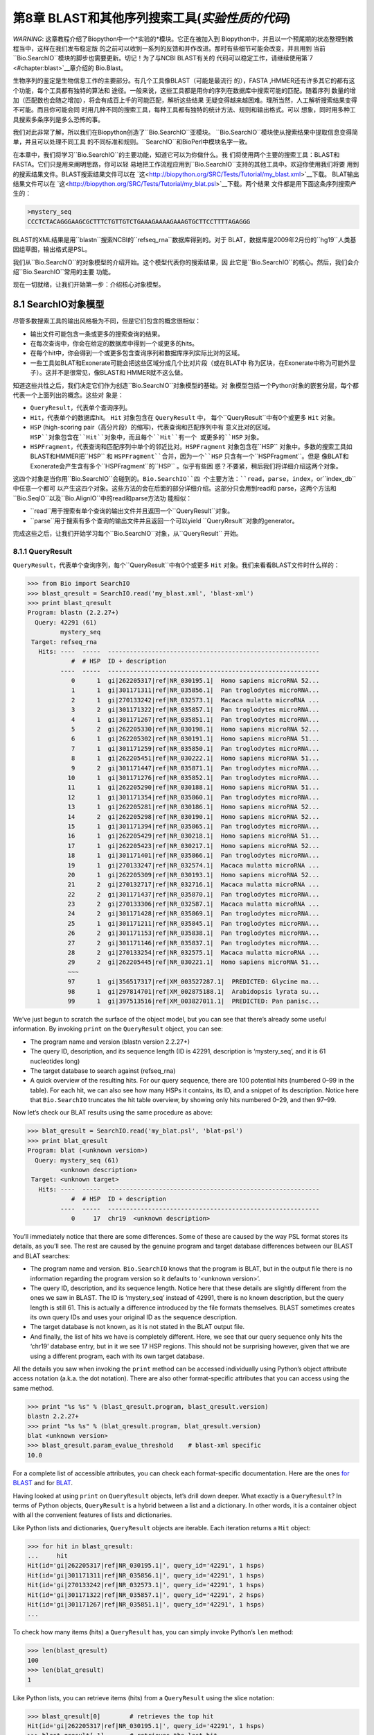 ﻿第8章  BLAST和其他序列搜索工具(*实验性质的代码*)
======================================================================

*WARNING*: 这章教程介绍了Biopython中一个*实验的*模块。它正在被加入到
Biopython中，并且以一个预尾期的状态整理到教程当中，这样在我们发布稳定版
的之前可以收到一系列的反馈和并作改进。那时有些细节可能会改变，并且用到
当前``Bio.SearchIO``模块的脚步也需要更新。切记！为了与NCBI BLAST有关的
代码可以稳定工作，请继续使用第\ `7 <#chapter:blast>`__章介绍的 Bio.Blast。

生物序列的鉴定是生物信息工作的主要部分。有几个工具像BLAST（可能是最流行
的），FASTA ,HMMER还有许多其它的都有这个功能，每个工具都有独特的算法和
途径。一般来说，这些工具都是用你的序列在数据库中搜索可能的匹配。随着序列
数量的增加（匹配数也会随之增加），将会有成百上千的可能匹配，解析这些结果
无疑变得越来越困难。理所当然，人工解析搜索结果变得不可能。而且你可能会同
时用几种不同的搜索工具，每种工具都有独特的统计方法、规则和输出格式。可以
想象，同时用多种工具搜索多条序列是多么恐怖的事。

我们对此非常了解，所以我们在Biopython创造了``Bio.SearchIO``亚模块。
``Bio.SearchIO``模块使从搜索结果中提取信息变得简单，并且可以处理不同工具
的不同标准和规则。``SearchIO``和BioPerl中模块名字一致。

在本章中，我们将学习``Bio.SearchIO``的主要功能，知道它可以为你做什么。我
们将使用两个主要的搜索工具：BLAST和FASTA。它们只是用来阐明思路，你可以轻
易地把工作流程应用到``Bio.SearchIO``支持的其他工具中。欢迎你使用我们将要
用到的搜索结果文件。BLAST搜索结果文件可以在
`这<http://biopython.org/SRC/Tests/Tutorial/my_blast.xml>`__下载。
BLAT输出结果文件可以在
`这<http://biopython.org/SRC/Tests/Tutorial/my_blat.psl>`__下载。两个结果
文件都是用下面这条序列搜索产生的：

.. code:: verbatim

    >mystery_seq
    CCCTCTACAGGGAAGCGCTTTCTGTTGTCTGAAAGAAAAGAAAGTGCTTCCTTTTAGAGGG

BLAST的XML结果是用``blastn``搜索NCBI的``refseq_rna``数据库得到的。对于
BLAT，数据库是2009年2月份的``hg19``人类基因组草图，输出格式是PSL。

我们从``Bio.SearchIO``的对象模型的介绍开始。这个模型代表你的搜索结果，因
此它是``Bio.SearchIO``的核心。然后，我们会介绍``Bio.SearchIO``常用的主要
功能。

现在一切就绪，让我们开始第一步：介绍核心对象模型。

8.1  SearchIO对象模型
------------------------------

尽管多数搜索工具的输出风格极为不同，但是它们包含的概念很相似：


-  输出文件可能包含一条或更多的搜索查询的结果。
-  在每次查询中，你会在给定的数据库中得到一个或更多的hits。
-  在每个hit中，你会得到一个或更多包含查询序列和数据库序列实际比对的区域。
-  一些工具如BLAT和Exonerate可能会把这些区域分成几个比对片段（或在BLAT中
   称为区块，在Exonerate中称为可能外显子）。这并不是很常见，像BLAST和
   HMMER就不这么做。

知道这些共性之后，我们决定它们作为创造``Bio.SearchIO``对象模型的基础。对
象模型包括一个Python对象的嵌套分层，每个都代表一个上面列出的概念。这些对
象是：

-  ``QueryResult``，代表单个查询序列。
-  ``Hit``，代表单个的数据库hit。 ``Hit`` 对象包含在 ``QueryResult`` 中，
   每个``QueryResult``中有0个或更多 ``Hit`` 对象。
-  ``HSP`` (high-scoring pair（高分片段）的缩写)，代表查询和匹配序列中有
   意义比对的区域。``HSP``对象包含在``Hit``对象中，而且每个``Hit``有一个
   或更多的``HSP`` 对象。   
-  ``HSPFragment``，代表查询和匹配序列中单个的邻近比对。``HSPFragment``
   对象包含在``HSP`` 对象中。多数的搜索工具如BLAST和HMMER把``HSP`` 和
   ``HSPFragment``合并，因为一个``HSP`` 只含有一个``HSPFragment``。但是
   像BLAT和Exonerate会产生含有多个``HSPFragment``的``HSP`` 。似乎有些困
   惑？不要紧，稍后我们将详细介绍这两个对象。

这四个对象是当你用``Bio.SearchIO``会碰到的。``Bio.SearchIO``四
个主要方法：``read``，``parse``，``index``，or``index_db``中任意一个都可
以产生这四个对象。这些方法的会在后面的部分详细介绍。这部分只会用到read和
parse，这两个方法和``Bio.SeqIO``以及``Bio.AlignIO``中的read和parse方法功
能相似：

-  ``read``用于搜索有单个查询的输出文件并且返回一个``QueryResult``对象。
-  ``parse``用于搜索有多个查询的输出文件并且返回一个可以yield
   ``QueryResult``对象的generator。

完成这些之后，让我们开始学习每个``Bio.SearchIO``对象，从``QueryResult``
开始。

8.1.1  QueryResult
~~~~~~~~~~~~~~~~~~

``QueryResult``，代表单个查询序列，每个``QueryResult``中有0个或更多 ``Hit``
对象。我们来看看BLAST文件时什么样的：

.. code:: verbatim

    >>> from Bio import SearchIO
    >>> blast_qresult = SearchIO.read('my_blast.xml', 'blast-xml')
    >>> print blast_qresult
    Program: blastn (2.2.27+)
      Query: 42291 (61)
             mystery_seq
     Target: refseq_rna
       Hits: ----  -----  ----------------------------------------------------------
                #  # HSP  ID + description                                          
             ----  -----  ----------------------------------------------------------
                0      1  gi|262205317|ref|NR_030195.1|  Homo sapiens microRNA 52...
                1      1  gi|301171311|ref|NR_035856.1|  Pan troglodytes microRNA...
                2      1  gi|270133242|ref|NR_032573.1|  Macaca mulatta microRNA ...
                3      2  gi|301171322|ref|NR_035857.1|  Pan troglodytes microRNA...
                4      1  gi|301171267|ref|NR_035851.1|  Pan troglodytes microRNA...
                5      2  gi|262205330|ref|NR_030198.1|  Homo sapiens microRNA 52...
                6      1  gi|262205302|ref|NR_030191.1|  Homo sapiens microRNA 51...
                7      1  gi|301171259|ref|NR_035850.1|  Pan troglodytes microRNA...
                8      1  gi|262205451|ref|NR_030222.1|  Homo sapiens microRNA 51...
                9      2  gi|301171447|ref|NR_035871.1|  Pan troglodytes microRNA...
               10      1  gi|301171276|ref|NR_035852.1|  Pan troglodytes microRNA...
               11      1  gi|262205290|ref|NR_030188.1|  Homo sapiens microRNA 51...
               12      1  gi|301171354|ref|NR_035860.1|  Pan troglodytes microRNA...
               13      1  gi|262205281|ref|NR_030186.1|  Homo sapiens microRNA 52...
               14      2  gi|262205298|ref|NR_030190.1|  Homo sapiens microRNA 52...
               15      1  gi|301171394|ref|NR_035865.1|  Pan troglodytes microRNA...
               16      1  gi|262205429|ref|NR_030218.1|  Homo sapiens microRNA 51...
               17      1  gi|262205423|ref|NR_030217.1|  Homo sapiens microRNA 52...
               18      1  gi|301171401|ref|NR_035866.1|  Pan troglodytes microRNA...
               19      1  gi|270133247|ref|NR_032574.1|  Macaca mulatta microRNA ...
               20      1  gi|262205309|ref|NR_030193.1|  Homo sapiens microRNA 52...
               21      2  gi|270132717|ref|NR_032716.1|  Macaca mulatta microRNA ...
               22      2  gi|301171437|ref|NR_035870.1|  Pan troglodytes microRNA...
               23      2  gi|270133306|ref|NR_032587.1|  Macaca mulatta microRNA ...
               24      2  gi|301171428|ref|NR_035869.1|  Pan troglodytes microRNA...
               25      1  gi|301171211|ref|NR_035845.1|  Pan troglodytes microRNA...
               26      2  gi|301171153|ref|NR_035838.1|  Pan troglodytes microRNA...
               27      2  gi|301171146|ref|NR_035837.1|  Pan troglodytes microRNA...
               28      2  gi|270133254|ref|NR_032575.1|  Macaca mulatta microRNA ...
               29      2  gi|262205445|ref|NR_030221.1|  Homo sapiens microRNA 51...
               ~~~
               97      1  gi|356517317|ref|XM_003527287.1|  PREDICTED: Glycine ma...
               98      1  gi|297814701|ref|XM_002875188.1|  Arabidopsis lyrata su...
               99      1  gi|397513516|ref|XM_003827011.1|  PREDICTED: Pan panisc...

We’ve just begun to scratch the surface of the object model, but you can
see that there’s already some useful information. By invoking ``print``
on the ``QueryResult`` object, you can see:

-  The program name and version (blastn version 2.2.27+)
-  The query ID, description, and its sequence length (ID is 42291,
   description is ‘mystery\_seq’, and it is 61 nucleotides long)
-  The target database to search against (refseq\_rna)
-  A quick overview of the resulting hits. For our query sequence, there
   are 100 potential hits (numbered 0–99 in the table). For each hit, we
   can also see how many HSPs it contains, its ID, and a snippet of its
   description. Notice here that ``Bio.SearchIO`` truncates the hit
   table overview, by showing only hits numbered 0–29, and then 97–99.

Now let’s check our BLAT results using the same procedure as above:

.. code:: verbatim

    >>> blat_qresult = SearchIO.read('my_blat.psl', 'blat-psl')
    >>> print blat_qresult
    Program: blat (<unknown version>)
      Query: mystery_seq (61)
             <unknown description>
     Target: <unknown target>
       Hits: ----  -----  ----------------------------------------------------------
                #  # HSP  ID + description                                          
             ----  -----  ----------------------------------------------------------
                0     17  chr19  <unknown description>                              

You’ll immediately notice that there are some differences. Some of these
are caused by the way PSL format stores its details, as you’ll see. The
rest are caused by the genuine program and target database differences
between our BLAST and BLAT searches:

-  The program name and version. ``Bio.SearchIO`` knows that the program
   is BLAT, but in the output file there is no information regarding the
   program version so it defaults to ‘<unknown version>’.
-  The query ID, description, and its sequence length. Notice here that
   these details are slightly different from the ones we saw in BLAST.
   The ID is ‘mystery\_seq’ instead of 42991, there is no known
   description, but the query length is still 61. This is actually a
   difference introduced by the file formats themselves. BLAST sometimes
   creates its own query IDs and uses your original ID as the sequence
   description.
-  The target database is not known, as it is not stated in the BLAT
   output file.
-  And finally, the list of hits we have is completely different. Here,
   we see that our query sequence only hits the ‘chr19’ database entry,
   but in it we see 17 HSP regions. This should not be surprising
   however, given that we are using a different program, each with its
   own target database.

All the details you saw when invoking the ``print`` method can be
accessed individually using Python’s object attribute access notation
(a.k.a. the dot notation). There are also other format-specific
attributes that you can access using the same method.

.. code:: verbatim

    >>> print "%s %s" % (blast_qresult.program, blast_qresult.version)
    blastn 2.2.27+
    >>> print "%s %s" % (blat_qresult.program, blat_qresult.version)
    blat <unknown version>
    >>> blast_qresult.param_evalue_threshold    # blast-xml specific
    10.0

For a complete list of accessible attributes, you can check each
format-specific documentation. Here are the ones `for
BLAST <http://biopython.org/DIST/docs/api/Bio.SearchIO.BlastIO-module.html>`__
and for
`BLAT <http://biopython.org/DIST/docs/api/Bio.SearchIO.BlatIO-module.html>`__.

Having looked at using ``print`` on ``QueryResult`` objects, let’s drill
down deeper. What exactly is a ``QueryResult``? In terms of Python
objects, ``QueryResult`` is a hybrid between a list and a dictionary. In
other words, it is a container object with all the convenient features
of lists and dictionaries.

Like Python lists and dictionaries, ``QueryResult`` objects are
iterable. Each iteration returns a ``Hit`` object:

.. code:: verbatim

    >>> for hit in blast_qresult:
    ...     hit
    Hit(id='gi|262205317|ref|NR_030195.1|', query_id='42291', 1 hsps)
    Hit(id='gi|301171311|ref|NR_035856.1|', query_id='42291', 1 hsps)
    Hit(id='gi|270133242|ref|NR_032573.1|', query_id='42291', 1 hsps)
    Hit(id='gi|301171322|ref|NR_035857.1|', query_id='42291', 2 hsps)
    Hit(id='gi|301171267|ref|NR_035851.1|', query_id='42291', 1 hsps)
    ...

To check how many items (hits) a ``QueryResult`` has, you can simply
invoke Python’s ``len`` method:

.. code:: verbatim

    >>> len(blast_qresult)
    100
    >>> len(blat_qresult)
    1

Like Python lists, you can retrieve items (hits) from a ``QueryResult``
using the slice notation:

.. code:: verbatim

    >>> blast_qresult[0]        # retrieves the top hit
    Hit(id='gi|262205317|ref|NR_030195.1|', query_id='42291', 1 hsps)
    >>> blast_qresult[-1]       # retrieves the last hit
    Hit(id='gi|397513516|ref|XM_003827011.1|', query_id='42291', 1 hsps)

To retrieve multiple hits, you can slice ``QueryResult`` objects using
the slice notation as well. In this case, the slice will return a new
``QueryResult`` object containing only the sliced hits:

.. code:: verbatim

    >>> blast_slice = blast_qresult[:3]     # slices the first three hits
    >>> print blast_slice
    Program: blastn (2.2.27+)
      Query: 42291 (61)
             mystery_seq
     Target: refseq_rna
       Hits: ----  -----  ----------------------------------------------------------
                #  # HSP  ID + description                                          
             ----  -----  ----------------------------------------------------------
                0      1  gi|262205317|ref|NR_030195.1|  Homo sapiens microRNA 52...
                1      1  gi|301171311|ref|NR_035856.1|  Pan troglodytes microRNA...
                2      1  gi|270133242|ref|NR_032573.1|  Macaca mulatta microRNA ...

Like Python dictionaries, you can also retrieve hits using the hit’s ID.
This is particularly useful if you know a given hit ID exists within a
search query results:

.. code:: verbatim

    >>> blast_qresult['gi|262205317|ref|NR_030195.1|']
    Hit(id='gi|262205317|ref|NR_030195.1|', query_id='42291', 1 hsps)

You can also get a full list of ``Hit`` objects using ``hits`` and a
full list of ``Hit`` IDs using ``hit_keys``:

.. code:: verbatim

    >>> blast_qresult.hits
    [...]       # list of all hits
    >>> blast_qresult.hit_keys
    [...]       # list of all hit IDs

What if you just want to check whether a particular hit is present in
the query results? You can do a simple Python membership test using the
``in`` keyword:

.. code:: verbatim

    >>> 'gi|262205317|ref|NR_030195.1|' in blast_qresult
    True
    >>> 'gi|262205317|ref|NR_030194.1|' in blast_qresult
    False

Sometimes, knowing whether a hit is present is not enough; you also want
to know the rank of the hit. Here, the ``index`` method comes to the
rescue:

.. code:: verbatim

    >>> blast_qresult.index('gi|301171437|ref|NR_035870.1|')
    22

Remember that we’re using Python’s indexing style here, which is
zero-based. This means our hit above is ranked at no. 23, not 22.

Also, note that the hit rank you see here is based on the native hit
ordering present in the original search output file. Different search
tools may order these hits based on different criteria.

If the native hit ordering doesn’t suit your taste, you can use the
``sort`` method of the ``QueryResult`` object. It is very similar to
Python’s ``list.sort`` method, with the addition of an option to create
a new sorted ``QueryResult`` object or not.

Here is an example of using ``QueryResult.sort`` to sort the hits based
on each hit’s full sequence length. For this particular sort, we’ll set
the ``in_place`` flag to ``False`` so that sorting will return a new
``QueryResult`` object and leave our initial object unsorted. We’ll also
set the ``reverse`` flag to ``True`` so that we sort in descending
order.

.. code:: verbatim

    >>> for hit in blast_qresult[:5]:   # id and sequence length of the first five hits
    ...     print hit.id, hit.seq_len
    ...
    gi|262205317|ref|NR_030195.1| 61
    gi|301171311|ref|NR_035856.1| 60
    gi|270133242|ref|NR_032573.1| 85
    gi|301171322|ref|NR_035857.1| 86
    gi|301171267|ref|NR_035851.1| 80

    >>> sort_key = lambda hit: hit.seq_len
    >>> sorted_qresult = blast_qresult.sort(key=sort_key, reverse=True, in_place=False)
    >>> for hit in sorted_qresult[:5]:
    ...     print hit.id, hit.seq_len
    ...
    gi|397513516|ref|XM_003827011.1| 6002
    gi|390332045|ref|XM_776818.2| 4082
    gi|390332043|ref|XM_003723358.1| 4079
    gi|356517317|ref|XM_003527287.1| 3251
    gi|356543101|ref|XM_003539954.1| 2936

The advantage of having the ``in_place`` flag here is that we’re
preserving the native ordering, so we may use it again later. You should
note that this is not the default behavior of ``QueryResult.sort``,
however, which is why we needed to set the ``in_place`` flag to ``True``
explicitly.

At this point, you’ve known enough about ``QueryResult`` objects to make
it work for you. But before we go on to the next object in the
``Bio.SearchIO`` model, let’s take a look at two more sets of methods
that could make it even easier to work with ``QueryResult`` objects: the
``filter`` and ``map`` methods.

If you’re familiar with Python’s list comprehensions, generator
expressions or the built in ``filter`` and ``map`` functions, you’ll
know how useful they are for working with list-like objects (if you’re
not, check them out!). You can use these built in methods to manipulate
``QueryResult`` objects, but you’ll end up with regular Python lists and
lose the ability to do more interesting manipulations.

That’s why, ``QueryResult`` objects provide its own flavor of ``filter``
and ``map`` methods. Analogous to ``filter``, there are ``hit_filter``
and ``hsp_filter`` methods. As their name implies, these methods filter
its ``QueryResult`` object either on its ``Hit`` objects or ``HSP``
objects. Similarly, analogous to ``map``, ``QueryResult`` objects also
provide the ``hit_map`` and ``hsp_map`` methods. These methods apply a
given function to all hits or HSPs in a ``QueryResult`` object,
respectively.

Let’s see these methods in action, beginning with ``hit_filter``. This
method accepts a callback function that checks whether a given ``Hit``
object passes the condition you set or not. In other words, the function
must accept as its argument a single ``Hit`` object and returns ``True``
or ``False``.

Here is an example of using ``hit_filter`` to filter out ``Hit`` objects
that only have one HSP:

.. code:: verbatim

    >>> filter_func = lambda hit: len(hit.hsps) > 1     # the callback function
    >>> len(blast_qresult)      # no. of hits before filtering
    100
    >>> filtered_qresult = blast_qresult.hit_filter(filter_func)
    >>> len(filtered_qresult)   # no. of hits after filtering
    37
    >>> for hit in filtered_qresult[:5]:    # quick check for the hit lengths
    ...     print hit.id, len(hit.hsps)
    gi|301171322|ref|NR_035857.1| 2
    gi|262205330|ref|NR_030198.1| 2
    gi|301171447|ref|NR_035871.1| 2
    gi|262205298|ref|NR_030190.1| 2
    gi|270132717|ref|NR_032716.1| 2

``hsp_filter`` works the same as ``hit_filter``, only instead of looking
at the ``Hit`` objects, it performs filtering on the ``HSP`` objects in
each hits.

As for the ``map`` methods, they too accept a callback function as their
arguments. However, instead of returning ``True`` or ``False``, the
callback function must return the modified ``Hit`` or ``HSP`` object
(depending on whether you’re using ``hit_map`` or ``hsp_map``).

Let’s see an example where we’re using ``hit_map`` to rename the hit
IDs:

.. code:: verbatim

    >>> def map_func(hit):
    ...     hit.id = hit.id.split('|')[3]   # renames 'gi|301171322|ref|NR_035857.1|' to 'NR_035857.1'
    ...     return hit
    ...
    >>> mapped_qresult = blast_qresult.hit_map(map_func)
    >>> for hit in mapped_qresult[:5]:
    ...     print hit.id
    NR_030195.1
    NR_035856.1
    NR_032573.1
    NR_035857.1
    NR_035851.1

Again, ``hsp_map`` works the same as ``hit_map``, but on ``HSP`` objects
instead of ``Hit`` objects.

8.1.2  Hit
~~~~~~~~~~

``Hit`` objects represent all query results from a single database
entry. They are the second-level container in the ``Bio.SearchIO``
object hierarchy. You’ve seen that they are contained by ``QueryResult``
objects, but they themselves contain ``HSP`` objects.

Let’s see what they look like, beginning with our BLAST search:

.. code:: verbatim

    >>> from Bio import SearchIO
    >>> blast_qresult = SearchIO.read('my_blast.xml', 'blast-xml')
    >>> blast_hit = blast_qresult[3]    # fourth hit from the query result

.. code:: verbatim

    >>> print blast_hit
    Query: 42291
           mystery_seq
      Hit: gi|301171322|ref|NR_035857.1| (86)
           Pan troglodytes microRNA mir-520c (MIR520C), microRNA
     HSPs: ----  --------  ---------  ------  ---------------  ---------------------
              #   E-value  Bit score    Span      Query range              Hit range
           ----  --------  ---------  ------  ---------------  ---------------------
              0   8.9e-20     100.47      60           [1:61]                [13:73]
              1   3.3e-06      55.39      60           [0:60]                [13:73]

You see that we’ve got the essentials covered here:

-  The query ID and description is present. A hit is always tied to a
   query, so we want to keep track of the originating query as well.
   These values can be accessed from a hit using the ``query_id`` and
   ``query_description`` attributes.
-  We also have the unique hit ID, description, and full sequence
   lengths. They can be accessed using ``id``, ``description``, and
   ``seq_len``, respectively.
-  Finally, there’s a table containing quick information about the HSPs
   this hit contains. In each row, we’ve got the important HSP details
   listed: the HSP index, its e-value, its bit score, its span (the
   alignment length including gaps), its query coordinates, and its hit
   coordinates.

Now let’s contrast this with the BLAT search. Remember that in the BLAT
search we had one hit with 17 HSPs.

.. code:: verbatim

    >>> blat_qresult = SearchIO.read('my_blat.psl', 'blat-psl')
    >>> blat_hit = blat_qresult[0]      # the only hit
    >>> print blat_hit
    Query: mystery_seq
           <unknown description>
      Hit: chr19 (59128983)
           <unknown description>
     HSPs: ----  --------  ---------  ------  ---------------  ---------------------
              #   E-value  Bit score    Span      Query range              Hit range
           ----  --------  ---------  ------  ---------------  ---------------------
              0         ?          ?       ?           [0:61]    [54204480:54204541]
              1         ?          ?       ?           [0:61]    [54233104:54264463]
              2         ?          ?       ?           [0:61]    [54254477:54260071]
              3         ?          ?       ?           [1:61]    [54210720:54210780]
              4         ?          ?       ?           [0:60]    [54198476:54198536]
              5         ?          ?       ?           [0:61]    [54265610:54265671]
              6         ?          ?       ?           [0:61]    [54238143:54240175]
              7         ?          ?       ?           [0:60]    [54189735:54189795]
              8         ?          ?       ?           [0:61]    [54185425:54185486]
              9         ?          ?       ?           [0:60]    [54197657:54197717]
             10         ?          ?       ?           [0:61]    [54255662:54255723]
             11         ?          ?       ?           [0:61]    [54201651:54201712]
             12         ?          ?       ?           [8:60]    [54206009:54206061]
             13         ?          ?       ?          [10:61]    [54178987:54179038]
             14         ?          ?       ?           [8:61]    [54212018:54212071]
             15         ?          ?       ?           [8:51]    [54234278:54234321]
             16         ?          ?       ?           [8:61]    [54238143:54238196]

Here, we’ve got a similar level of detail as with the BLAST hit we saw
earlier. There are some differences worth explaining, though:

-  The e-value and bit score column values. As BLAT HSPs do not have
   e-values and bit scores, the display defaults to ‘?’.
-  What about the span column? The span values is meant to display the
   complete alignment length, which consists of all residues and any
   gaps that may be present. The PSL format do not have this information
   readily available and ``Bio.SearchIO`` does not attempt to try guess
   what it is, so we get a ‘?’ similar to the e-value and bit score
   columns.

In terms of Python objects, ``Hit`` behaves almost the same as Python
lists, but contain ``HSP`` objects exclusively. If you’re familiar with
lists, you should encounter no difficulties working with the ``Hit``
object.

Just like Python lists, ``Hit`` objects are iterable, and each iteration
returns one ``HSP`` object it contains:

.. code:: verbatim

    >>> for hsp in blast_hit:
    ...     hsp
    HSP(hit_id='gi|301171322|ref|NR_035857.1|', query_id='42291', 1 fragments)
    HSP(hit_id='gi|301171322|ref|NR_035857.1|', query_id='42291', 1 fragments)

You can invoke ``len`` on a ``Hit`` to see how many ``HSP`` objects it
has:

.. code:: verbatim

    >>> len(blast_hit)
    2
    >>> len(blat_hit)
    17

You can use the slice notation on ``Hit`` objects, whether to retrieve
single ``HSP`` or multiple ``HSP`` objects. Like ``QueryResult``, if you
slice for multiple ``HSP``, a new ``Hit`` object will be returned
containing only the sliced ``HSP`` objects:

.. code:: verbatim

    >>> blat_hit[0]                 # retrieve single items
    HSP(hit_id='chr19', query_id='mystery_seq', 1 fragments)
    >>> sliced_hit = blat_hit[4:9]  # retrieve multiple items
    >>> len(sliced_hit)
    5
    >>> print sliced_hit
    Query: mystery_seq
           <unknown description>
      Hit: chr19 (59128983)
           <unknown description>
     HSPs: ----  --------  ---------  ------  ---------------  ---------------------
              #   E-value  Bit score    Span      Query range              Hit range
           ----  --------  ---------  ------  ---------------  ---------------------
              0         ?          ?       ?           [0:60]    [54198476:54198536]
              1         ?          ?       ?           [0:61]    [54265610:54265671]
              2         ?          ?       ?           [0:61]    [54238143:54240175]
              3         ?          ?       ?           [0:60]    [54189735:54189795]
              4         ?          ?       ?           [0:61]    [54185425:54185486]

You can also sort the ``HSP`` inside a ``Hit``, using the exact same
arguments like the sort method you saw in the ``QueryResult`` object.

Finally, there are also the ``filter`` and ``map`` methods you can use
on ``Hit`` objects. Unlike in the ``QueryResult`` object, ``Hit``
objects only have one variant of ``filter`` (``Hit.filter``) and one
variant of ``map`` (``Hit.map``). Both of ``Hit.filter`` and ``Hit.map``
work on the ``HSP`` objects a ``Hit`` has.

8.1.3  HSP
~~~~~~~~~~

``HSP`` (high-scoring pair) represents region(s) in the hit sequence
that contains significant alignment(s) to the query sequence. It
contains the actual match between your query sequence and a database
entry. As this match is determined by the sequence search tool’s
algorithms, the ``HSP`` object contains the bulk of the statistics
computed by the search tool. This also makes the distinction between
``HSP`` objects from different search tools more apparent compared to
the differences you’ve seen in ``QueryResult`` or ``Hit`` objects.

Let’s see some examples from our BLAST and BLAT searches. We’ll look at
the BLAST HSP first:

.. code:: verbatim

    >>> from Bio import SearchIO
    >>> blast_qresult = SearchIO.read('my_blast.xml', 'blast-xml')
    >>> blast_hsp = blast_qresult[0][0]    # first hit, first hsp

.. code:: verbatim

    >>> print blast_hsp
          Query: 42291 mystery_seq
            Hit: gi|262205317|ref|NR_030195.1| Homo sapiens microRNA 520b (MIR520...
    Query range: [0:61] (1)
      Hit range: [0:61] (1)
    Quick stats: evalue 4.9e-23; bitscore 111.29
      Fragments: 1 (61 columns)
         Query - CCCTCTACAGGGAAGCGCTTTCTGTTGTCTGAAAGAAAAGAAAGTGCTTCCTTTTAGAGGG
                 |||||||||||||||||||||||||||||||||||||||||||||||||||||||||||||
           Hit - CCCTCTACAGGGAAGCGCTTTCTGTTGTCTGAAAGAAAAGAAAGTGCTTCCTTTTAGAGGG

Just like ``QueryResult`` and ``Hit``, invoking ``print`` on an ``HSP``
shows its general details:

-  There are the query and hit IDs and descriptions. We need these to
   identify our ``HSP``.
-  We’ve also got the matching range of the query and hit sequences. The
   slice notation we’re using here is an indication that the range is
   displayed using Python’s indexing style (zero-based, half open). The
   number inside the parenthesis denotes the strand. In this case, both
   sequences have the plus strand.
-  Some quick statistics are available: the e-value and bitscore.
-  There is information about the HSP fragments. Ignore this for now; it
   will be explained later on.
-  And finally, we have the query and hit sequence alignment itself.

These details can be accessed on their own using the dot notation, just
like in ``QueryResult`` and ``Hit``:

.. code:: verbatim

    >>> blast_hsp.query_range
    (0, 61)

.. code:: verbatim

    >>> blast_hsp.evalue
    4.91307e-23

They’re not the only attributes available, though. ``HSP`` objects come
with a default set of properties that makes it easy to probe their
various details. Here are some examples:

.. code:: verbatim

    >>> blast_hsp.hit_start         # start coordinate of the hit sequence
    0
    >>> blast_hsp.query_span        # how many residues in the query sequence
    61
    >>> blast_hsp.aln_span          # how long the alignment is
    61

Check out the ``HSP``
`documentation <http://biopython.org/DIST/docs/api/Bio.SearchIO._model.hsp-module.html>`__
for a full list of these predefined properties.

Furthermore, each sequence search tool usually computes its own
statistics / details for its ``HSP`` objects. For example, an XML BLAST
search also outputs the number of gaps and identical residues. These
attributes can be accessed like so:

.. code:: verbatim

    >>> blast_hsp.gap_num       # number of gaps
    0
    >>> blast_hsp.ident_num     # number of identical residues
    61

These details are format-specific; they may not be present in other
formats. To see which details are available for a given sequence search
tool, you should check the format’s documentation in ``Bio.SearchIO``.
Alternatively, you may also use ``.__dict__.keys()`` for a quick list of
what’s available:

.. code:: verbatim

    >>> blast_hsp.__dict__.keys()
    ['bitscore', 'evalue', 'ident_num', 'gap_num', 'bitscore_raw', 'pos_num', '_items']

Finally, you may have noticed that the ``query`` and ``hit`` attributes
of our HSP are not just regular strings:

.. code:: verbatim

    >>> blast_hsp.query
    SeqRecord(seq=Seq('CCCTCTACAGGGAAGCGCTTTCTGTTGTCTGAAAGAAAAGAAAGTGCTTCCTTT...GGG', DNAAlphabet()), id='42291', name='aligned query sequence', description='mystery_seq', dbxrefs=[])
    >>> blast_hsp.hit
    SeqRecord(seq=Seq('CCCTCTACAGGGAAGCGCTTTCTGTTGTCTGAAAGAAAAGAAAGTGCTTCCTTT...GGG', DNAAlphabet()), id='gi|262205317|ref|NR_030195.1|', name='aligned hit sequence', description='Homo sapiens microRNA 520b (MIR520B), microRNA', dbxrefs=[])

They are ``SeqRecord`` objects you saw earlier in
Section \ `4 <#chapter:SeqRecord>`__! This means that you can do all
sorts of interesting things you can do with ``SeqRecord`` objects on
``HSP.query`` and/or ``HSP.hit``.

It should not surprise you now that the ``HSP`` object has an
``alignment`` property which is a ``MultipleSeqAlignment`` object:

.. code:: verbatim

    >>> print blast_hsp.aln
    DNAAlphabet() alignment with 2 rows and 61 columns
    CCCTCTACAGGGAAGCGCTTTCTGTTGTCTGAAAGAAAAGAAAG...GGG 42291
    CCCTCTACAGGGAAGCGCTTTCTGTTGTCTGAAAGAAAAGAAAG...GGG gi|262205317|ref|NR_030195.1|

Having probed the BLAST HSP, let’s now take a look at HSPs from our BLAT
results for a different kind of HSP. As usual, we’ll begin by invoking
``print`` on it:

.. code:: verbatim

    >>> blat_qresult = SearchIO.read('my_blat.psl', 'blat-psl')
    >>> blat_hsp = blat_qresult[0][0]       # first hit, first hsp
    >>> print blat_hsp
          Query: mystery_seq <unknown description>
            Hit: chr19 <unknown description>
    Query range: [0:61] (1)
      Hit range: [54204480:54204541] (1)
    Quick stats: evalue ?; bitscore ?
      Fragments: 1 (? columns)

Some of the outputs you may have already guessed. We have the query and
hit IDs and descriptions and the sequence coordinates. Values for evalue
and bitscore is ‘?’ as BLAT HSPs do not have these attributes. But The
biggest difference here is that you don’t see any sequence alignments
displayed. If you look closer, PSL formats themselves do not have any
hit or query sequences, so ``Bio.SearchIO`` won’t create any sequence or
alignment objects. What happens if you try to access ``HSP.query``,
``HSP.hit``, or ``HSP.aln``? You’ll get the default values for these
attributes, which is ``None``:

.. code:: verbatim

    >>> blat_hsp.hit is None
    True
    >>> blat_hsp.query is None
    True
    >>> blat_hsp.aln is None
    True

This does not affect other attributes, though. For example, you can
still access the length of the query or hit alignment. Despite not
displaying any attributes, the PSL format still have this information so
``Bio.SearchIO`` can extract them:

.. code:: verbatim

    >>> blat_hsp.query_span     # length of query match
    61
    >>> blat_hsp.hit_span       # length of hit match
    61

Other format-specific attributes are still present as well:

.. code:: verbatim

    >>> blat_hsp.score          # PSL score
    61
    >>> blat_hsp.mismatch_num   # the mismatch column
    0

So far so good? Things get more interesting when you look at another
‘variant’ of HSP present in our BLAT results. You might recall that in
BLAT searches, sometimes we get our results separated into ‘blocks’.
These blocks are essentially alignment fragments that may have some
intervening sequence between them.

Let’s take a look at a BLAT HSP that contains multiple blocks to see how
``Bio.SearchIO`` deals with this:

.. code:: verbatim

    >>> blat_hsp2 = blat_qresult[0][1]      # first hit, second hsp
    >>> print blat_hsp2
          Query: mystery_seq <unknown description>
            Hit: chr19 <unknown description>
    Query range: [0:61] (1)
      Hit range: [54233104:54264463] (1)
    Quick stats: evalue ?; bitscore ?
      Fragments: ---  --------------  ----------------------  ----------------------
                   #            Span             Query range               Hit range
                 ---  --------------  ----------------------  ----------------------
                   0               ?                  [0:18]     [54233104:54233122]
                   1               ?                 [18:61]     [54264420:54264463]

What’s happening here? We still some essential details covered: the IDs
and descriptions, the coordinates, and the quick statistics are similar
to what you’ve seen before. But the fragments detail is all different.
Instead of showing ‘Fragments: 1’, we now have a table with two data
rows.

This is how ``Bio.SearchIO`` deals with HSPs having multiple fragments.
As mentioned before, an HSP alignment may be separated by intervening
sequences into fragments. The intervening sequences are not part of the
query-hit match, so they should not be considered part of query nor hit
sequence. However, they do affect how we deal with sequence coordinates,
so we can’t ignore them.

Take a look at the hit coordinate of the HSP above. In the
``Hit range:`` field, we see that the coordinate is
``[54233104:54264463]``. But looking at the table rows, we see that not
the entire region spanned by this coordinate matches our query.
Specifically, the intervening region spans from ``54233122`` to
``54264420``.

Why then, is the query coordinates seem to be contiguous, you ask? This
is perfectly fine. In this case it means that the query match is
contiguous (no intervening regions), while the hit match is not.

All these attributes are accessible from the HSP directly, by the way:

.. code:: verbatim

    >>> blat_hsp2.hit_range         # hit start and end coordinates of the entire HSP
    (54233104, 54264463)
    >>> blat_hsp2.hit_range_all     # hit start and end coordinates of each fragment
    [(54233104, 54233122), (54264420, 54264463)]
    >>> blat_hsp2.hit_span          # hit span of the entire HSP
    31359
    >>> blat_hsp2.hit_span_all      # hit span of each fragment
    [18, 43]
    >>> blat_hsp2.hit_inter_ranges  # start and end coordinates of intervening regions in the hit sequence
    [(54233122, 54264420)]
    >>> blat_hsp2.hit_inter_spans   # span of intervening regions in the hit sequence
    [31298]

Most of these attributes are not readily available from the PSL file we
have, but ``Bio.SearchIO`` calculates them for you on the fly when you
parse the PSL file. All it needs are the start and end coordinates of
each fragment.

What about the ``query``, ``hit``, and ``aln`` attributes? If the HSP
has multiple fragments, you won’t be able to use these attributes as
they only fetch single ``SeqRecord`` or ``MultipleSeqAlignment``
objects. However, you can use their ``*_all`` counterparts:
``query_all``, ``hit_all``, and ``aln_all``. These properties will
return a list containing ``SeqRecord`` or ``MultipleSeqAlignment``
objects from each of the HSP fragment. There are other attributes that
behave similarly, i.e. they only work for HSPs with one fragment. Check
out the ``HSP``
`documentation <http://biopython.org/DIST/docs/api/Bio.SearchIO._model.hsp-module.html>`__
for a full list.

Finally, to check whether you have multiple fragments or not, you can
use the ``is_fragmented`` property like so:

.. code:: verbatim

    >>> blat_hsp2.is_fragmented     # BLAT HSP with 2 fragments
    True
    >>> blat_hsp.is_fragmented      # BLAT HSP from earlier, with one fragment
    False

Before we move on, you should also know that we can use the slice
notation on ``HSP`` objects, just like ``QueryResult`` or ``Hit``
objects. When you use this notation, you’ll get an ``HSPFragment``
object in return, the last component of the object model.

8.1.4  HSPFragment
~~~~~~~~~~~~~~~~~~

``HSPFragment`` represents a single, contiguous match between the query
and hit sequences. You could consider it the core of the object model
and search result, since it is the presence of these fragments that
determine whether your search have results or not.

In most cases, you don’t have to deal with ``HSPFragment`` objects
directly since not that many sequence search tools fragment their HSPs.
When you do have to deal with them, what you should remember is that
``HSPFragment`` objects were written with to be as compact as possible.
In most cases, they only contain attributes directly related to
sequences: strands, reading frames, alphabets, coordinates, the
sequences themselves, and their IDs and descriptions.

These attributes are readily shown when you invoke ``print`` on an
``HSPFragment``. Here’s an example, taken from our BLAST search:

.. code:: verbatim

    >>> from Bio import SearchIO
    >>> blast_qresult = SearchIO.read('my_blast.xml', 'blast-xml')
    >>> blast_frag = blast_qresult[0][0][0]    # first hit, first hsp, first fragment
    >>> print blast_frag
          Query: 42291 mystery_seq
            Hit: gi|262205317|ref|NR_030195.1| Homo sapiens microRNA 520b (MIR520...
    Query range: [0:61] (1)
      Hit range: [0:61] (1)
      Fragments: 1 (61 columns)
         Query - CCCTCTACAGGGAAGCGCTTTCTGTTGTCTGAAAGAAAAGAAAGTGCTTCCTTTTAGAGGG
                 |||||||||||||||||||||||||||||||||||||||||||||||||||||||||||||
           Hit - CCCTCTACAGGGAAGCGCTTTCTGTTGTCTGAAAGAAAAGAAAGTGCTTCCTTTTAGAGGG

At this level, the BLAT fragment looks quite similar to the BLAST
fragment, save for the query and hit sequences which are not present:

.. code:: verbatim

    >>> blat_qresult = SearchIO.read('my_blat.psl', 'blat-psl')
    >>> blat_frag = blat_qresult[0][0][0]    # first hit, first hsp, first fragment
    >>> print blat_frag
          Query: mystery_seq <unknown description>
            Hit: chr19 <unknown description>
    Query range: [0:61] (1)
      Hit range: [54204480:54204541] (1)
      Fragments: 1 (? columns)

In all cases, these attributes are accessible using our favorite dot
notation. Some examples:

.. code:: verbatim

    >>> blast_frag.query_start      # query start coordinate
    0
    >>> blast_frag.hit_strand       # hit sequence strand
    1
    >>> blast_frag.hit              # hit sequence, as a SeqRecord object
    SeqRecord(seq=Seq('CCCTCTACAGGGAAGCGCTTTCTGTTGTCTGAAAGAAAAGAAAGTGCTTCCTTT...GGG', DNAAlphabet()), id='gi|262205317|ref|NR_030195.1|', name='aligned hit sequence', description='Homo sapiens microRNA 520b (MIR520B), microRNA', dbxrefs=[])

8.2  A note about standards and conventions
-------------------------------------------

Before we move on to the main functions, there is something you ought to
know about the standards ``Bio.SearchIO`` uses. If you’ve worked with
multiple sequence search tools, you might have had to deal with the many
different ways each program deals with things like sequence coordinates.
It might not have been a pleasant experience as these search tools
usually have their own standards. For example, one tools might use
one-based coordinates, while the other uses zero-based coordinates. Or,
one program might reverse the start and end coordinates if the strand is
minus, while others don’t. In short, these often creates unnecessary
mess must be dealt with.

We realize this problem ourselves and we intend to address it in
``Bio.SearchIO``. After all, one of the goals of ``Bio.SearchIO`` is to
create a common, easy to use interface to deal with various search
output files. This means creating standards that extend beyond the
object model you just saw.

Now, you might complain, "Not another standard!". Well, eventually we
have to choose one convention or the other, so this is necessary. Plus,
we’re not creating something entirely new here; just adopting a standard
we think is best for a Python programmer (it is Biopython, after all).

There are three implicit standards that you can expect when working with
``Bio.SearchIO``:

-  The first one pertains to sequence coordinates. In ``Bio.SearchIO``,
   all sequence coordinates follows Python’s coordinate style:
   zero-based and half open. For example, if in a BLAST XML output file
   the start and end coordinates of an HSP are 10 and 28, they would
   become 9 and 28 in ``Bio.SearchIO``. The start coordinate becomes 9
   because Python indices start from zero, while the end coordinate
   remains 28 as Python slices omit the last item in an interval.
-  The second is on sequence coordinate orders. In ``Bio.SearchIO``,
   start coordinates are always less than or equal to end coordinates.
   This isn’t always the case with all sequence search tools, as some of
   them have larger start coordinates when the sequence strand is minus.
-  The last one is on strand and reading frame values. For strands,
   there are only four valid choices: ``1`` (plus strand), ``-1`` (minus
   strand), ``0`` (protein sequences), and ``None`` (no strand). For
   reading frames, the valid choices are integers from ``-3`` to ``3``
   and ``None``.

Note that these standards only exist in ``Bio.SearchIO`` objects. If you
write ``Bio.SearchIO`` objects into an output format, ``Bio.SearchIO``
will use the format’s standard for the output. It does not force its
standard over to your output file.

8.3  Reading search output files
--------------------------------

There are two functions you can use for reading search output files into
``Bio.SearchIO`` objects: ``read`` and ``parse``. They’re essentially
similar to ``read`` and ``parse`` functions in other submodules like
``Bio.SeqIO`` or ``Bio.AlignIO``. In both cases, you need to supply the
search output file name and the file format name, both as Python
strings. You can check the documentation for a list of format names
``Bio.SearchIO`` recognizes.

``Bio.SearchIO.read`` is used for reading search output files with only
one query and returns a ``QueryResult`` object. You’ve seen ``read``
used in our previous examples. What you haven’t seen is that ``read``
may also accept additional keyword arguments, depending on the file
format.

Here are some examples. In the first one, we use ``read`` just like
previously to read a BLAST tabular output file. In the second one, we
use a keyword argument to modify so it parses the BLAST tabular variant
with comments in it:

.. code:: verbatim

    >>> from Bio import SearchIO
    >>> qresult = SearchIO.read('tab_2226_tblastn_003.txt', 'blast-tab')
    >>> qresult
    QueryResult(id='gi|16080617|ref|NP_391444.1|', 3 hits)
    >>> qresult2 = SearchIO.read('tab_2226_tblastn_007.txt', 'blast-tab', comments=True)
    >>> qresult2
    QueryResult(id='gi|16080617|ref|NP_391444.1|', 3 hits)

These keyword arguments differs among file formats. Check the format
documentation to see if it has keyword arguments that modifies its
parser’s behavior.

As for the ``Bio.SearchIO.parse``, it is used for reading search output
files with any number of queries. The function returns a generator
object that yields a ``QueryResult`` object in each iteration. Like
``Bio.SearchIO.read``, it also accepts format-specific keyword
arguments:

.. code:: verbatim

    >>> from Bio import SearchIO
    >>> qresults = SearchIO.parse('tab_2226_tblastn_001.txt', 'blast-tab')
    >>> for qresult in qresults:
    ...     print qresult.id
    gi|16080617|ref|NP_391444.1|
    gi|11464971:4-101
    >>> qresults2 = SearchIO.parse('tab_2226_tblastn_005.txt', 'blast-tab', comments=True)
    >>> for qresult in qresults2:
    ...     print qresult.id
    random_s00
    gi|16080617|ref|NP_391444.1|
    gi|11464971:4-101

8.4  Dealing with large search output files with indexing
---------------------------------------------------------

Sometimes, you’re handed a search output file containing hundreds or
thousands of queries that you need to parse. You can of course use
``Bio.SearchIO.parse`` for this file, but that would be grossly
inefficient if you need to access only a few of the queries. This is
because ``parse`` will parse all queries it sees before it fetches your
query of interest.

In this case, the ideal choice would be to index the file using
``Bio.SearchIO.index`` or ``Bio.SearchIO.index_db``. If the names sound
familiar, it’s because you’ve seen them before in
Section \ `5.4.2 <#sec:SeqIO-index>`__. These functions also behave
similarly to their ``Bio.SeqIO`` counterparts, with the addition of
format-specific keyword arguments.

Here are some examples. You can use ``index`` with just the filename and
format name:

.. code:: verbatim

    >>> from Bio import SearchIO
    >>> idx = SearchIO.index('tab_2226_tblastn_001.txt', 'blast-tab')
    >>> sorted(idx.keys())
    ['gi|11464971:4-101', 'gi|16080617|ref|NP_391444.1|']
    >>> idx['gi|16080617|ref|NP_391444.1|']
    QueryResult(id='gi|16080617|ref|NP_391444.1|', 3 hits)

Or also with the format-specific keyword argument:

.. code:: verbatim

    >>> idx = SearchIO.index('tab_2226_tblastn_005.txt', 'blast-tab', comments=True)
    >>> sorted(idx.keys())
    ['gi|11464971:4-101', 'gi|16080617|ref|NP_391444.1|', 'random_s00']
    >>> idx['gi|16080617|ref|NP_391444.1|']
    QueryResult(id='gi|16080617|ref|NP_391444.1|', 3 hits)

Or with the ``key_function`` argument, as in ``Bio.SeqIO``:

.. code:: verbatim

    >>> key_function = lambda id: id.upper()    # capitalizes the keys
    >>> idx = SearchIO.index('tab_2226_tblastn_001.txt', 'blast-tab', key_function=key_function)
    >>> sorted(idx.keys())
    ['GI|11464971:4-101', 'GI|16080617|REF|NP_391444.1|']
    >>> idx['GI|16080617|REF|NP_391444.1|']
    QueryResult(id='gi|16080617|ref|NP_391444.1|', 3 hits)

``Bio.SearchIO.index_db`` works like as ``index``, only it writes the
query offsets into an SQLite database file.

8.5  Writing and converting search output files
-----------------------------------------------

It is occasionally useful to be able to manipulate search results from
an output file and write it again to a new file. ``Bio.SearchIO``
provides a ``write`` function that lets you do exactly this. It takes as
its arguments an iterable returning ``QueryResult`` objects, the output
filename to write to, the format name to write to, and optionally some
format-specific keyword arguments. It returns a four-item tuple, which
denotes the number or ``QueryResult``, ``Hit``, ``HSP``, and
``HSPFragment`` objects that were written.

.. code:: verbatim

    >>> from Bio import SearchIO
    >>> qresults = SearchIO.parse('mirna.xml', 'blast-xml')     # read XML file
    >>> SearchIO.write(qresults, 'results.tab', 'blast-tab')    # write to tabular file
    (3, 239, 277, 277)

You should note different file formats require different attributes of
the ``QueryResult``, ``Hit``, ``HSP`` and ``HSPFragment`` objects. If
these attributes are not present, writing won’t work. In other words,
you can’t always write to the output format that you want. For example,
if you read a BLAST XML file, you wouldn’t be able to write the results
to a PSL file as PSL files require attributes not calculated by BLAST
(e.g. the number of repeat matches). You can always set these attributes
manually, if you really want to write to PSL, though.

Like ``read``, ``parse``, ``index``, and ``index_db``, ``write`` also
accepts format-specific keyword arguments. Check out the documentation
for a complete list of formats ``Bio.SearchIO`` can write to and their
arguments.

Finally, ``Bio.SearchIO`` also provides a ``convert`` function, which is
simply a shortcut for ``Bio.SearchIO.parse`` and ``Bio.SearchIO.write``.
Using the convert function, our example above would be:

.. code:: verbatim

    >>> from Bio import SearchIO
    >>> SearchIO.convert('mirna.xml', 'blast-xml', 'results.tab', 'blast-tab')
    (3, 239, 277, 277)

As ``convert`` uses ``write``, it is only limited to format conversions
that have all the required attributes. Here, the BLAST XML file provides
all the default values a BLAST tabular file requires, so it works just
fine. However, other format conversions are less likely to work since
you need to manually assign the required attributes first.
